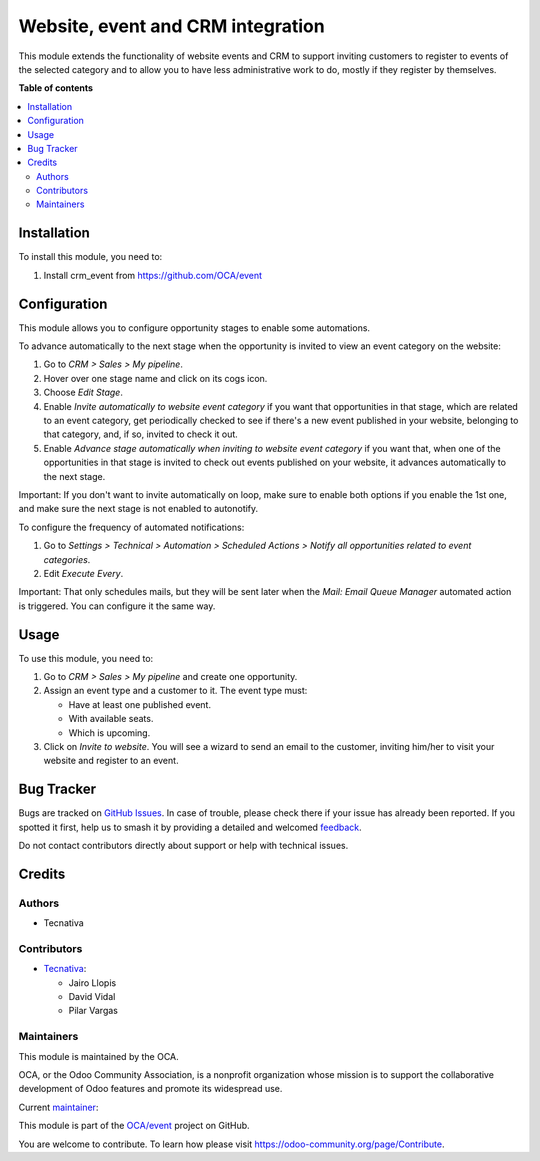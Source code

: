 ==================================
Website, event and CRM integration
==================================

.. 
   !!!!!!!!!!!!!!!!!!!!!!!!!!!!!!!!!!!!!!!!!!!!!!!!!!!!
   !! This file is generated by oca-gen-addon-readme !!
   !! changes will be overwritten.                   !!
   !!!!!!!!!!!!!!!!!!!!!!!!!!!!!!!!!!!!!!!!!!!!!!!!!!!!
   !! source digest: sha256:ad2e302acd9b1ec9b1452677ee2f2c437b1764391982019242db26a2a0ec7c09
   !!!!!!!!!!!!!!!!!!!!!!!!!!!!!!!!!!!!!!!!!!!!!!!!!!!!

.. |badge1| image:: https://img.shields.io/badge/maturity-Production%2FStable-green.png
    :target: https://odoo-community.org/page/development-status
    :alt: Production/Stable
.. |badge2| image:: https://img.shields.io/badge/licence-AGPL--3-blue.png
    :target: http://www.gnu.org/licenses/agpl-3.0-standalone.html
    :alt: License: AGPL-3
.. |badge3| image:: https://img.shields.io/badge/github-OCA%2Fevent-lightgray.png?logo=github
    :target: https://github.com/OCA/event/tree/17.0/website_event_crm_invitation
    :alt: OCA/event
.. |badge4| image:: https://img.shields.io/badge/weblate-Translate%20me-F47D42.png
    :target: https://translation.odoo-community.org/projects/event-17-0/event-17-0-website_event_crm_invitation
    :alt: Translate me on Weblate
.. |badge5| image:: https://img.shields.io/badge/runboat-Try%20me-875A7B.png
    :target: https://runboat.odoo-community.org/builds?repo=OCA/event&target_branch=17.0
    :alt: Try me on Runboat

|badge1| |badge2| |badge3| |badge4| |badge5|

This module extends the functionality of website events and CRM to
support inviting customers to register to events of the selected
category and to allow you to have less administrative work to do, mostly
if they register by themselves.

**Table of contents**

.. contents::
   :local:

Installation
============

To install this module, you need to:

1. Install crm_event from https://github.com/OCA/event

Configuration
=============

This module allows you to configure opportunity stages to enable some
automations.

To advance automatically to the next stage when the opportunity is
invited to view an event category on the website:

1. Go to *CRM > Sales > My pipeline*.
2. Hover over one stage name and click on its cogs icon.
3. Choose *Edit Stage*.
4. Enable *Invite automatically to website event category* if you want
   that opportunities in that stage, which are related to an event
   category, get periodically checked to see if there's a new event
   published in your website, belonging to that category, and, if so,
   invited to check it out.
5. Enable *Advance stage automatically when inviting to website event
   category* if you want that, when one of the opportunities in that
   stage is invited to check out events published on your website, it
   advances automatically to the next stage.

Important: If you don't want to invite automatically on loop, make sure
to enable both options if you enable the 1st one, and make sure the next
stage is not enabled to autonotify.

To configure the frequency of automated notifications:

1. Go to *Settings > Technical > Automation > Scheduled Actions > Notify
   all opportunities related to event categories*.
2. Edit *Execute Every*.

Important: That only schedules mails, but they will be sent later when
the *Mail: Email Queue Manager* automated action is triggered. You can
configure it the same way.

Usage
=====

To use this module, you need to:

1. Go to *CRM > Sales > My pipeline* and create one opportunity.
2. Assign an event type and a customer to it. The event type must:

   - Have at least one published event.
   - With available seats.
   - Which is upcoming.

3. Click on *Invite to website*. You will see a wizard to send an email
   to the customer, inviting him/her to visit your website and register
   to an event.

Bug Tracker
===========

Bugs are tracked on `GitHub Issues <https://github.com/OCA/event/issues>`_.
In case of trouble, please check there if your issue has already been reported.
If you spotted it first, help us to smash it by providing a detailed and welcomed
`feedback <https://github.com/OCA/event/issues/new?body=module:%20website_event_crm_invitation%0Aversion:%2017.0%0A%0A**Steps%20to%20reproduce**%0A-%20...%0A%0A**Current%20behavior**%0A%0A**Expected%20behavior**>`_.

Do not contact contributors directly about support or help with technical issues.

Credits
=======

Authors
-------

* Tecnativa

Contributors
------------

- `Tecnativa <https://www.tecnativa.com>`__:

  - Jairo Llopis
  - David Vidal
  - Pilar Vargas

Maintainers
-----------

This module is maintained by the OCA.

.. image:: https://odoo-community.org/logo.png
   :alt: Odoo Community Association
   :target: https://odoo-community.org

OCA, or the Odoo Community Association, is a nonprofit organization whose
mission is to support the collaborative development of Odoo features and
promote its widespread use.

.. |maintainer-pilarvargas-tecnativa| image:: https://github.com/pilarvargas-tecnativa.png?size=40px
    :target: https://github.com/pilarvargas-tecnativa
    :alt: pilarvargas-tecnativa

Current `maintainer <https://odoo-community.org/page/maintainer-role>`__:

|maintainer-pilarvargas-tecnativa| 

This module is part of the `OCA/event <https://github.com/OCA/event/tree/17.0/website_event_crm_invitation>`_ project on GitHub.

You are welcome to contribute. To learn how please visit https://odoo-community.org/page/Contribute.
